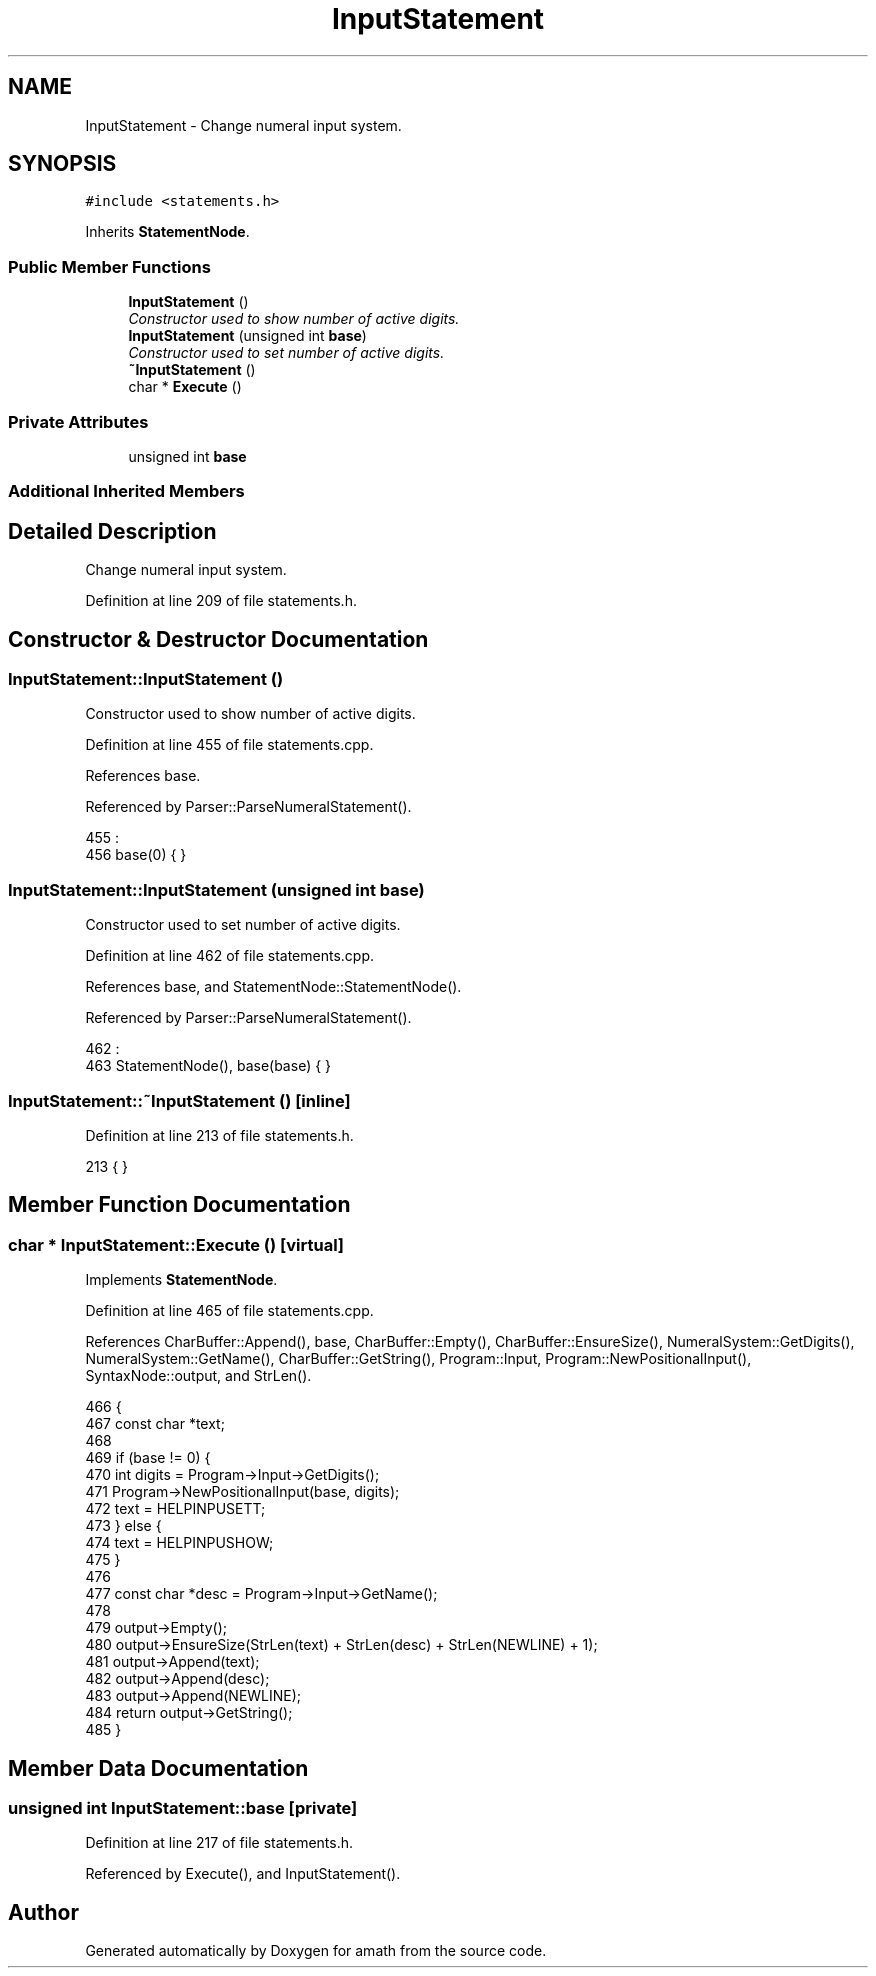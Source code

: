 .TH "InputStatement" 3 "Sat Jan 21 2017" "Version 1.6.1" "amath" \" -*- nroff -*-
.ad l
.nh
.SH NAME
InputStatement \- Change numeral input system\&.  

.SH SYNOPSIS
.br
.PP
.PP
\fC#include <statements\&.h>\fP
.PP
Inherits \fBStatementNode\fP\&.
.SS "Public Member Functions"

.in +1c
.ti -1c
.RI "\fBInputStatement\fP ()"
.br
.RI "\fIConstructor used to show number of active digits\&. \fP"
.ti -1c
.RI "\fBInputStatement\fP (unsigned int \fBbase\fP)"
.br
.RI "\fIConstructor used to set number of active digits\&. \fP"
.ti -1c
.RI "\fB~InputStatement\fP ()"
.br
.ti -1c
.RI "char * \fBExecute\fP ()"
.br
.in -1c
.SS "Private Attributes"

.in +1c
.ti -1c
.RI "unsigned int \fBbase\fP"
.br
.in -1c
.SS "Additional Inherited Members"
.SH "Detailed Description"
.PP 
Change numeral input system\&. 
.PP
Definition at line 209 of file statements\&.h\&.
.SH "Constructor & Destructor Documentation"
.PP 
.SS "InputStatement::InputStatement ()"

.PP
Constructor used to show number of active digits\&. 
.PP
Definition at line 455 of file statements\&.cpp\&.
.PP
References base\&.
.PP
Referenced by Parser::ParseNumeralStatement()\&.
.PP
.nf
455                                :
456     base(0) { }
.fi
.SS "InputStatement::InputStatement (unsigned int base)"

.PP
Constructor used to set number of active digits\&. 
.PP
Definition at line 462 of file statements\&.cpp\&.
.PP
References base, and StatementNode::StatementNode()\&.
.PP
Referenced by Parser::ParseNumeralStatement()\&.
.PP
.nf
462                                                 :
463     StatementNode(), base(base) { }
.fi
.SS "InputStatement::~InputStatement ()\fC [inline]\fP"

.PP
Definition at line 213 of file statements\&.h\&.
.PP
.nf
213 { }
.fi
.SH "Member Function Documentation"
.PP 
.SS "char * InputStatement::Execute ()\fC [virtual]\fP"

.PP
Implements \fBStatementNode\fP\&.
.PP
Definition at line 465 of file statements\&.cpp\&.
.PP
References CharBuffer::Append(), base, CharBuffer::Empty(), CharBuffer::EnsureSize(), NumeralSystem::GetDigits(), NumeralSystem::GetName(), CharBuffer::GetString(), Program::Input, Program::NewPositionalInput(), SyntaxNode::output, and StrLen()\&.
.PP
.nf
466 {
467     const char *text;
468 
469     if (base != 0) {
470         int digits = Program->Input->GetDigits();
471         Program->NewPositionalInput(base, digits);
472         text = HELPINPUSETT;
473     } else {
474         text = HELPINPUSHOW;
475     }
476 
477     const char *desc = Program->Input->GetName();
478 
479     output->Empty();
480     output->EnsureSize(StrLen(text) + StrLen(desc) + StrLen(NEWLINE) + 1);
481     output->Append(text);
482     output->Append(desc);
483     output->Append(NEWLINE);
484     return output->GetString();
485 }
.fi
.SH "Member Data Documentation"
.PP 
.SS "unsigned int InputStatement::base\fC [private]\fP"

.PP
Definition at line 217 of file statements\&.h\&.
.PP
Referenced by Execute(), and InputStatement()\&.

.SH "Author"
.PP 
Generated automatically by Doxygen for amath from the source code\&.
